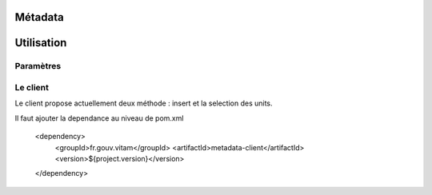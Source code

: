 Métadata
########

Utilisation
###########

Paramètres
**********


Le client
*********

Le client propose actuellement deux méthode : insert et la selection des units.

Il faut ajouter la dependance au niveau de pom.xml

 		<dependency>
			<groupId>fr.gouv.vitam</groupId>
			<artifactId>metadata-client</artifactId>
			<version>${project.version}</version>
		</dependency>
		

.. code-block exemple :: java

	1. Créer le client métadata

	metaDataClientFactory = new MetaDataClientFactory();
        metaDataClient = metaDataClientFactory.create(accessConfiguration.getUrlMetaData());
        
	2. Accéder aux fonctionnalités différents
	le client métadata fournit les foncitonnalités suivantes : insérer un ArchiveUnit, 
	insérer un ObjectGroup et sélectionner un métadata (archiveUnit). Le détail de l'utilisation 
	de chaque fonctionnalité est ci-dessous. 

	2.1 Insérer des ArchiveUnits 
	 	try {
			String result= metadataClient.insertUnit(String insertQuery) 
		} catch (InvalidParseOperationException e) {
	            LOG.error("parsing error", e);
        	    throw e;
        	} catch (MetaDataExecutionException e) {
	            LOG.error("execution error", e);
        	    throw e;
        	} catch (MetaDataDocumentSizeException e) {
	            LOG.error("document size input error", e);
        	    throw e;
        	} catch (MetaDataAlreadyExistException e) {
	            LOG.error("data already exists error", e);
        	    throw e;
        	} catch (MetaDataNotFoundException e) {
	            LOG.error("not found parent/path error", e);
        	    throw e;
        	}
 
	Paramètre d'entrée est une requête DSL de type String en format Json, indiquant la requte sur la collection Unit. 
	Un exemple de la requête paramètrée est le suivant : 

		{
		  "$root" : [],	
		  "$queries": [{ "$path": "aaaaa" }],
		  "$filter": { },
		  "$data": { "_id": "value" }
		}

	Cette fonction retourne une réponse de type String contenant les informations : code de retour en cas d'erreur, 
	la requête effectuée sur la collection ... 

	2.1 Insérer des ObjectGroups
	try {
			String result= metadataClient.insertObjectGroup(String insertQuery) 
		} catch (InvalidParseOperationException e) {
	            LOG.error("parsing error", e);
        	    throw e;
        	} catch (MetaDataExecutionException e) {
	            LOG.error("execution error", e);
        	    throw e;
        	} catch (MetaDataDocumentSizeException e) {
	            LOG.error("document size input error", e);
        	    throw e;
        	} catch (MetaDataAlreadyExistException e) {
	            LOG.error("data already exists error", e);
        	    throw e;
        	} catch (MetaDataNotFoundException e) {
	            LOG.error("not found parent/path error", e);
        	    throw e;
        	}
 
	Paramètre d'entrée est une requête DSL de type String en format Json, indiquant la requête sur la collection ObjectGroup. 
	Un exemple de la requête paramètrée est le suivant : 
		{
		  "$root" : [],	
		  "$queries": [{ "$exists": "value" }],
		  "$filter": { },
		  "$data": { "_id": "objectgroupValue" }
		}
	Cette fonction retourne une réponse de type String contenant les informations : code de retour en cas d'erreur, 
	la requête effectuée sur la collection ... 

	2.3 Sélection des ArchiveUnits 

        try {
        
        // return JsonNode
            jsonNode = metaDataClient.selectUnits(
                accessModuleBean != null ? accessModuleBean.getRequestDsl() : "");

        } catch (InvalidParseOperationException e) {
            LOG.error("parsing error", e);
            throw e;
        } catch (MetadataInvalidSelectException e) {
            LOG.error("invalid select", e);
            throw e;
        } catch (MetaDataDocumentSizeException e) {
            LOG.error("document size problem", e);
            throw e;
        } catch (MetaDataExecutionException e) {
            LOG.error("metadata execution problem", e);
            throw e;
        } catch (IllegalArgumentException e) {
            LOG.error("illegal argument", e);
            throw new AccessExecutionException();
        } catch (Exception e) {
            LOG.error("exeption thrown", e);
            throw e;
        }
   


